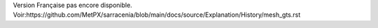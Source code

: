 Version Française pas encore disponible.
Voir:https://github.com/MetPX/sarracenia/blob/main/docs/source/Explanation/History/mesh_gts.rst